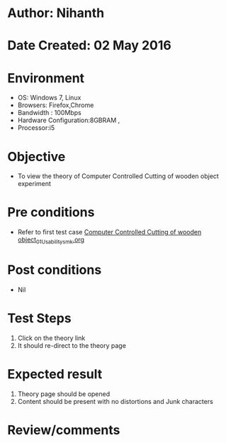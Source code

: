 * Author: Nihanth
* Date Created: 02 May 2016
* Environment
  - OS: Windows 7, Linux
  - Browsers: Firefox,Chrome
  - Bandwidth : 100Mbps
  - Hardware Configuration:8GBRAM , 
  - Processor:i5

* Objective
  - To view the theory of Computer Controlled Cutting of wooden object experiment

* Pre conditions
  - Refer to first test case [[https://github.com/Virtual-Labs/fab-laboratory-coep/blob/master/test-cases/integration_test-cases/Computer Controlled Cutting of wooden object/Computer Controlled Cutting of wooden object_01_Usability_smk.org][Computer Controlled Cutting of wooden object_01_Usability_smk.org]]

* Post conditions
  - Nil
* Test Steps
  1. Click on the theory link 
  2. It should re-direct to the theory page

* Expected result
  1. Theory page should be opened
  2. Content should be present with no distortions and Junk characters

* Review/comments


